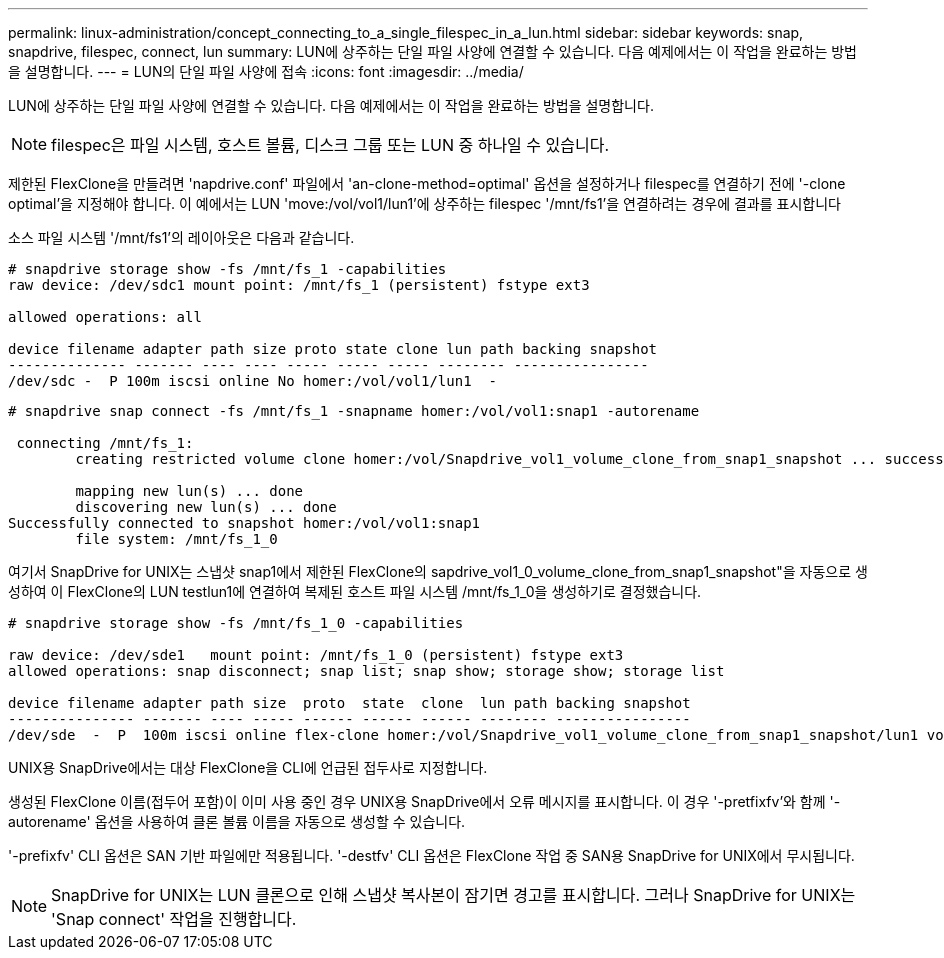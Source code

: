 ---
permalink: linux-administration/concept_connecting_to_a_single_filespec_in_a_lun.html 
sidebar: sidebar 
keywords: snap, snapdrive, filespec, connect, lun 
summary: LUN에 상주하는 단일 파일 사양에 연결할 수 있습니다. 다음 예제에서는 이 작업을 완료하는 방법을 설명합니다. 
---
= LUN의 단일 파일 사양에 접속
:icons: font
:imagesdir: ../media/


[role="lead"]
LUN에 상주하는 단일 파일 사양에 연결할 수 있습니다. 다음 예제에서는 이 작업을 완료하는 방법을 설명합니다.


NOTE: filespec은 파일 시스템, 호스트 볼륨, 디스크 그룹 또는 LUN 중 하나일 수 있습니다.

제한된 FlexClone을 만들려면 'napdrive.conf' 파일에서 'an-clone-method=optimal' 옵션을 설정하거나 filespec를 연결하기 전에 '-clone optimal'을 지정해야 합니다. 이 예에서는 LUN 'move:/vol/vol1/lun1'에 상주하는 filespec '/mnt/fs1'을 연결하려는 경우에 결과를 표시합니다

소스 파일 시스템 '/mnt/fs1'의 레이아웃은 다음과 같습니다.

[listing]
----
# snapdrive storage show -fs /mnt/fs_1 -capabilities
raw device: /dev/sdc1 mount point: /mnt/fs_1 (persistent) fstype ext3

allowed operations: all

device filename adapter path size proto state clone lun path backing snapshot
-------------- ------- ---- ---- ----- ----- ----- -------- ----------------
/dev/sdc -  P 100m iscsi online No homer:/vol/vol1/lun1  -
----
[listing]
----
# snapdrive snap connect -fs /mnt/fs_1 -snapname homer:/vol/vol1:snap1 -autorename

 connecting /mnt/fs_1:
        creating restricted volume clone homer:/vol/Snapdrive_vol1_volume_clone_from_snap1_snapshot ... success

        mapping new lun(s) ... done
        discovering new lun(s) ... done
Successfully connected to snapshot homer:/vol/vol1:snap1
        file system: /mnt/fs_1_0
----
여기서 SnapDrive for UNIX는 스냅샷 snap1에서 제한된 FlexClone의 sapdrive_vol1_0_volume_clone_from_snap1_snapshot"을 자동으로 생성하여 이 FlexClone의 LUN testlun1에 연결하여 복제된 호스트 파일 시스템 /mnt/fs_1_0을 생성하기로 결정했습니다.

[listing]
----
# snapdrive storage show -fs /mnt/fs_1_0 -capabilities

raw device: /dev/sde1   mount point: /mnt/fs_1_0 (persistent) fstype ext3
allowed operations: snap disconnect; snap list; snap show; storage show; storage list

device filename adapter path size  proto  state  clone  lun path backing snapshot
--------------- ------- ---- ----- ------ ------ ------ -------- ----------------
/dev/sde  -  P  100m iscsi online flex-clone homer:/vol/Snapdrive_vol1_volume_clone_from_snap1_snapshot/lun1 vol1:snap1
----
UNIX용 SnapDrive에서는 대상 FlexClone을 CLI에 언급된 접두사로 지정합니다.

생성된 FlexClone 이름(접두어 포함)이 이미 사용 중인 경우 UNIX용 SnapDrive에서 오류 메시지를 표시합니다. 이 경우 '-pretfixfv'와 함께 '-autorename' 옵션을 사용하여 클론 볼륨 이름을 자동으로 생성할 수 있습니다.

'-prefixfv' CLI 옵션은 SAN 기반 파일에만 적용됩니다. '-destfv' CLI 옵션은 FlexClone 작업 중 SAN용 SnapDrive for UNIX에서 무시됩니다.


NOTE: SnapDrive for UNIX는 LUN 클론으로 인해 스냅샷 복사본이 잠기면 경고를 표시합니다. 그러나 SnapDrive for UNIX는 'Snap connect' 작업을 진행합니다.
